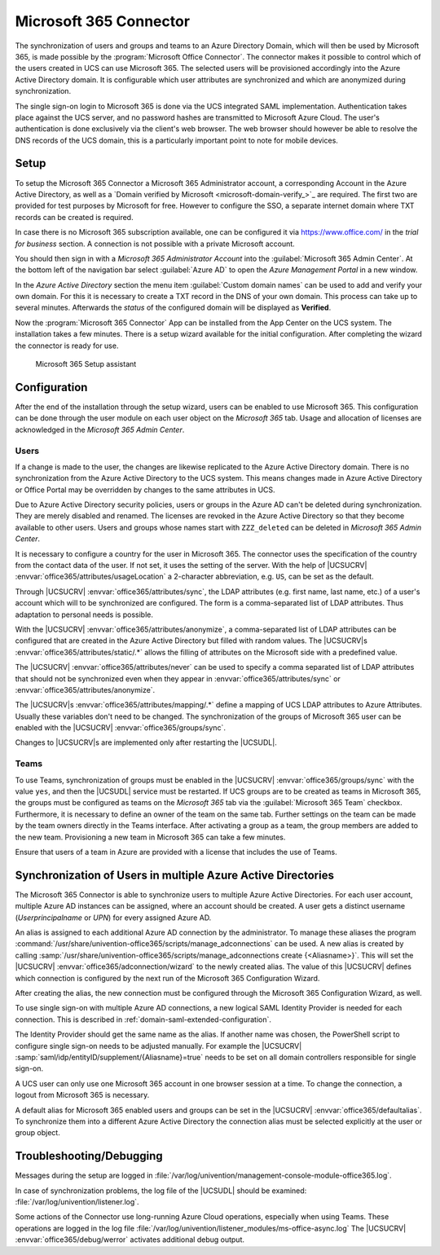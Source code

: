 .. _idmcloud-o365:

Microsoft 365 Connector
=======================

The synchronization of users and groups and teams to an Azure Directory Domain,
which will then be used by Microsoft 365, is made possible by the
:program:`Microsoft Office Connector`. The connector makes it possible to
control which of the users created in UCS can use Microsoft 365. The selected
users will be provisioned accordingly into the Azure Active Directory domain. It
is configurable which user attributes are synchronized and which are anonymized
during synchronization.

The single sign-on login to Microsoft 365 is done via the UCS integrated SAML
implementation. Authentication takes place against the UCS server, and no
password hashes are transmitted to Microsoft Azure Cloud. The user's
authentication is done exclusively via the client's web browser. The web browser
should however be able to resolve the DNS records of the UCS domain, this is a
particularly important point to note for mobile devices.

.. _idmcloud-o365-setup:

Setup
-----

To setup the Microsoft 365 Connector a Microsoft 365 Administrator account, a
corresponding Account in the Azure Active Directory, as well as a `Domain
verified by Microsoft <microsoft-domain-verify_>`_ are required. The first two
are provided for test purposes by Microsoft for free. However to configure the
SSO, a separate internet domain where TXT records can be created is required.

In case there is no Microsoft 365 subscription available, one can be configured
it via https://www.office.com/ in the *trial for business* section. A connection
is not possible with a private Microsoft account.

You should then sign in with a *Microsoft 365 Administrator Account* into the
:guilabel:`Microsoft 365 Admin Center`. At the bottom left of the navigation bar
select :guilabel:`Azure AD` to open the *Azure Management Portal* in a new
window.

In the *Azure Active Directory* section the menu item :guilabel:`Custom domain
names` can be used to add and verify your own domain. For this it is necessary
to create a TXT record in the DNS of your own domain. This process can take up
to several minutes. Afterwards the *status* of the configured domain will be
displayed as **Verified**.

Now the :program:`Microsoft 365 Connector` App can be installed from the App
Center on the UCS system. The installation takes a few minutes. There is a setup
wizard available for the initial configuration. After completing the wizard the
connector is ready for use.

.. _idmcloud-o365-wizard:

.. figure:: /images/office_wizard1.*
   :alt: Microsoft 365 Setup assistant

   Microsoft 365 Setup assistant

.. _idmcloud-o365-config:

Configuration
-------------

After the end of the installation through the setup wizard, users can be enabled
to use Microsoft 365. This configuration can be done through the user module on
each user object on the *Microsoft 365* tab. Usage and allocation of licenses
are acknowledged in the *Microsoft 365 Admin Center*.

.. _idmcloud-o365-users:

Users
~~~~~

If a change is made to the user, the changes are likewise replicated to the
Azure Active Directory domain. There is no synchronization from the Azure Active
Directory to the UCS system. This means changes made in Azure Active Directory
or Office Portal may be overridden by changes to the same attributes in UCS.

Due to Azure Active Directory security policies, users or groups in the Azure AD
can't be deleted during synchronization. They are merely disabled and renamed.
The licenses are revoked in the Azure Active Directory so that they become
available to other users. Users and groups whose names start with
``ZZZ_deleted`` can be deleted in *Microsoft 365 Admin Center*.

It is necessary to configure a country for the user in Microsoft 365. The
connector uses the specification of the country from the contact data of the
user. If not set, it uses the setting of the server. With the help of |UCSUCRV|
:envvar:`office365/attributes/usageLocation` a 2-character abbreviation, e.g.
``US``, can be set as the default.

Through |UCSUCRV| :envvar:`office365/attributes/sync`, the LDAP attributes (e.g.
first name, last name, etc.) of a user's account which will to be synchronized
are configured. The form is a comma-separated list of LDAP attributes. Thus
adaptation to personal needs is possible.

With the |UCSUCRV| :envvar:`office365/attributes/anonymize`, a comma-separated
list of LDAP attributes can be configured that are created in the Azure Active
Directory but filled with random values. The |UCSUCRV|\ s
:envvar:`office365/attributes/static/.*` allows the filling of attributes on the
Microsoft side with a predefined value.

The |UCSUCRV| :envvar:`office365/attributes/never` can be used to specify a
comma separated list of LDAP attributes that should not be synchronized even
when they appear in :envvar:`office365/attributes/sync` or
:envvar:`office365/attributes/anonymize`.

The |UCSUCRV|\ s :envvar:`office365/attributes/mapping/.*` define a mapping of
UCS LDAP attributes to Azure Attributes. Usually these variables don't need to
be changed. The synchronization of the groups of Microsoft 365 user can be
enabled with the |UCSUCRV| :envvar:`office365/groups/sync`.

Changes to |UCSUCRV|\ s are implemented only after restarting the |UCSUDL|.

.. _idmcloud-o365-teams:

Teams
~~~~~

To use Teams, synchronization of groups must be enabled in the |UCSUCRV|
:envvar:`office365/groups/sync` with the value ``yes``, and then the |UCSUDL|
service must be restarted. If UCS groups are to be created as teams in Microsoft
365, the groups must be configured as teams on the *Microsoft 365* tab via the
:guilabel:`Microsoft 365 Team` checkbox. Furthermore, it is necessary to define
an owner of the team on the same tab. Further settings on the team can be made
by the team owners directly in the Teams interface. After activating a group as
a team, the group members are added to the new team. Provisioning a new team in
Microsoft 365 can take a few minutes.

Ensure that users of a team in Azure are provided with a license that includes
the use of Teams.

.. _idmcloud-o365-multipleconnections:

Synchronization of Users in multiple Azure Active Directories
-------------------------------------------------------------

The Microsoft 365 Connector is able to synchronize users to multiple Azure
Active Directories. For each user account, multiple Azure AD instances can be
assigned, where an account should be created. A user gets a distinct username
(*Userprincipalname* or *UPN*) for every assigned Azure AD.

An alias is assigned to each additional Azure AD connection by the
administrator. To manage these aliases the program
:command:`/usr/share/univention-office365/scripts/manage_adconnections` can be
used. A new alias is created by calling
:samp:`/usr/share/univention-office365/scripts/manage_adconnections create
{<Aliasname>}`. This will set the |UCSUCRV|
:envvar:`office365/adconnection/wizard` to the newly created alias. The value of
this |UCSUCRV| defines which connection is configured by the next run of the
Microsoft 365 Configuration Wizard.

After creating the alias, the new connection must be configured through
the Microsoft 365 Configuration Wizard, as well.

To use single sign-on with multiple Azure AD connections, a new logical
SAML Identity Provider is needed for each connection. This is described
in :ref:`domain-saml-extended-configuration`.

The Identity Provider should get the same name as the alias. If another name was
chosen, the PowerShell script to configure single sign-on needs to be adjusted
manually. For example the |UCSUCRV|
:samp:`saml/idp/entityID/supplement/{Aliasname}=true` needs to be set on all
domain controllers responsible for single sign-on.

A UCS user can only use one Microsoft 365 account in one browser session
at a time. To change the connection, a logout from Microsoft 365 is
necessary.

A default alias for Microsoft 365 enabled users and groups can be set in the
|UCSUCRV| :envvar:`office365/defaultalias`. To synchronize them into a different
Azure Active Directory the connection alias must be selected explicitly at the
user or group object.

.. _idmcloud-o365-debug:

Troubleshooting/Debugging
-------------------------

Messages during the setup are logged in
:file:`/var/log/univention/management-console-module-office365.log`.

In case of synchronization problems, the log file of the |UCSUDL| should
be examined: :file:`/var/log/univention/listener.log`.

Some actions of the Connector use long-running Azure Cloud operations,
especially when using Teams. These operations are logged in the log file
:file:`/var/log/univention/listener_modules/ms-office-async.log`
The |UCSUCRV| :envvar:`office365/debug/werror` activates
additional debug output.
